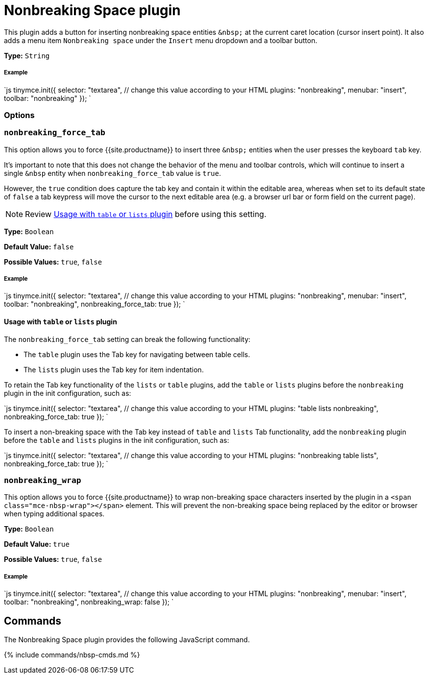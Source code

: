 = Nonbreaking Space plugin
:controls: toolbar button, menu item
:description: Insert a nonbreaking space.
:keywords: nonbreaking nonbreaking_force_tab insert
:title_nav: Nonbreaking Space

This plugin adds a button for inserting nonbreaking space entities `+&nbsp;+` at the current caret location (cursor insert point). It also adds a menu item `Nonbreaking space` under the `Insert` menu dropdown and a toolbar button.

*Type:* `String`

[#example]
===== Example

`js
tinymce.init({
  selector: "textarea",  // change this value according to your HTML
  plugins: "nonbreaking",
  menubar: "insert",
  toolbar: "nonbreaking"
});
`

[#options]
=== Options

[#]
=== `nonbreaking_force_tab`

This option allows you to force {{site.productname}} to insert three `+&nbsp;+` entities when the user presses the keyboard `tab` key.

It's important to note that this does not change the behavior of the menu and toolbar controls, which will continue to insert a single `&nbsp` entity when `nonbreaking_force_tab` value is `true`.

However, the `true` condition does capture the tab key and contain it within the editable area, whereas when set to its default state of `false` a tab keypress will move the cursor to the next editable area (e.g. a browser url bar or form field on the current page).

NOTE: Review <<usagewithtableorlistsplugin,Usage with `table` or `lists` plugin>> before using this setting.

*Type:* `Boolean`

*Default Value:* `false`

*Possible Values:* `true`, `false`

[discrete#example-2]
===== Example

`js
tinymce.init({
  selector: "textarea",  // change this value according to your HTML
  plugins: "nonbreaking",
  menubar: "insert",
  toolbar: "nonbreaking",
  nonbreaking_force_tab: true
});
`

[#usage-with-or-plugin]
==== Usage with `table` or `lists` plugin

The `nonbreaking_force_tab` setting can break the following functionality:

* The `table` plugin uses the Tab key for navigating between table cells.
* The `lists` plugin uses the Tab key for item indentation.

To retain the Tab key functionality of the `lists` or `table` plugins, add the `table` or `lists` plugins before the `nonbreaking` plugin in the init configuration, such as:

`js
tinymce.init({
  selector: "textarea",  // change this value according to your HTML
  plugins: "table lists nonbreaking",
  nonbreaking_force_tab: true
});
`

To insert a non-breaking space with the Tab key instead of `table` and `lists` Tab functionality, add the `nonbreaking` plugin before the `table` and `lists` plugins in the init configuration, such as:

`js
tinymce.init({
  selector: "textarea",  // change this value according to your HTML
  plugins: "nonbreaking table lists",
  nonbreaking_force_tab: true
});
`

[#-2]
=== `nonbreaking_wrap`

This option allows you to force {{site.productname}} to wrap non-breaking space characters inserted by the plugin in a `<span class="mce-nbsp-wrap"></span>` element. This will prevent the non-breaking space being replaced by the editor or browser when typing additional spaces.

*Type:* `Boolean`

*Default Value:* `true`

*Possible Values:* `true`, `false`

[discrete#example-2]
===== Example

`js
tinymce.init({
  selector: "textarea",  // change this value according to your HTML
  plugins: "nonbreaking",
  menubar: "insert",
  toolbar: "nonbreaking",
  nonbreaking_wrap: false
});
`

[#commands]
== Commands

The Nonbreaking Space plugin provides the following JavaScript command.

{% include commands/nbsp-cmds.md %}
